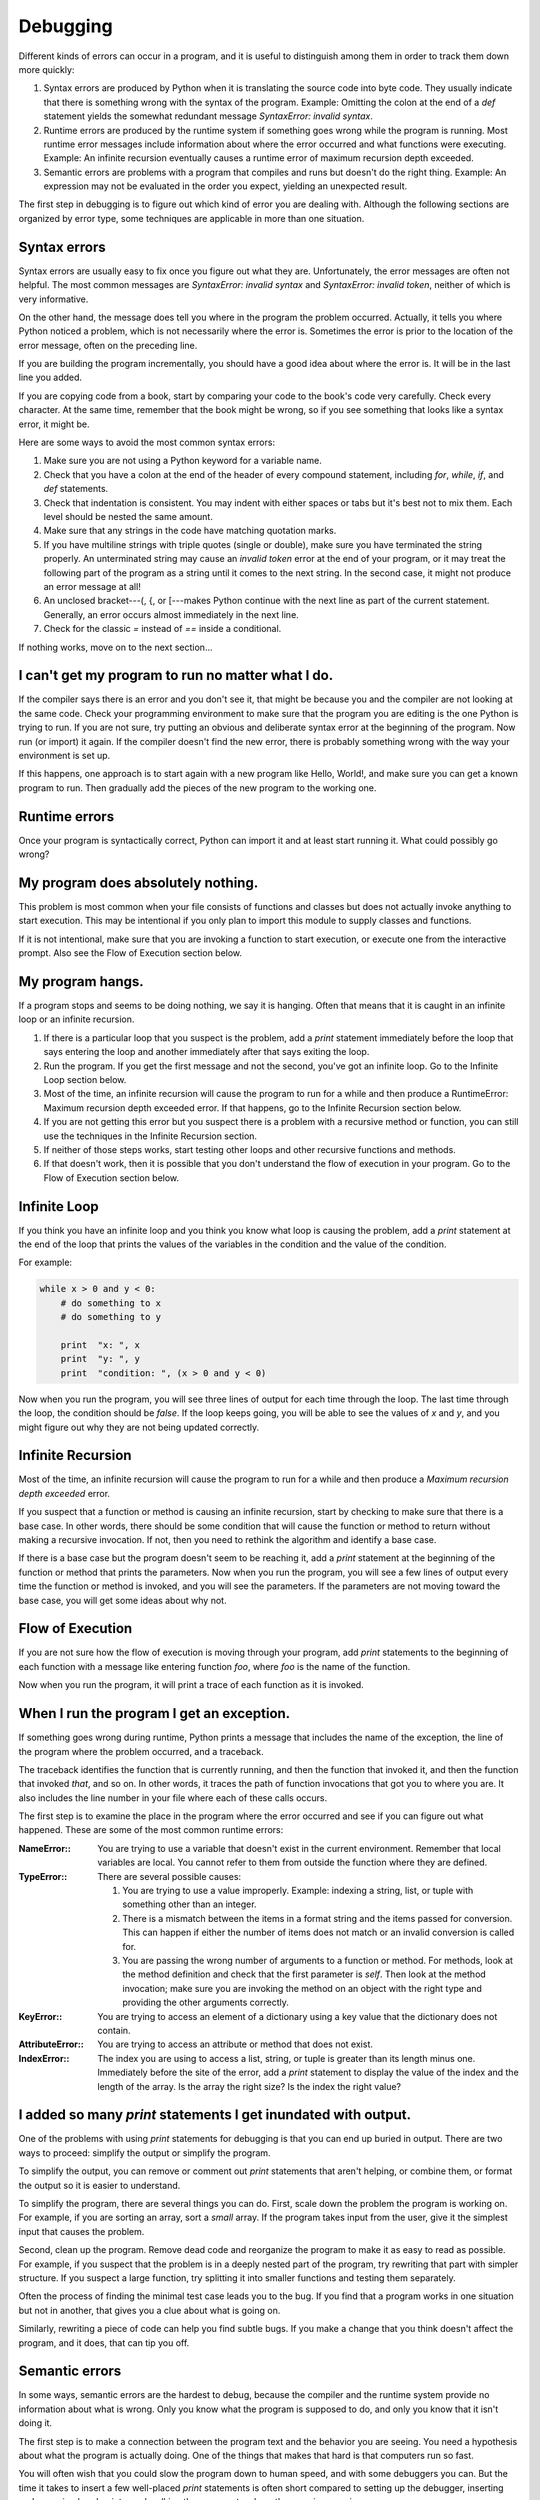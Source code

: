 


Debugging
=========

Different kinds of errors can occur in a program, and it is useful to
distinguish among them in order to track them down more quickly:


#. Syntax errors are produced by Python when it is translating the
   source code into byte code. They usually indicate that there is
   something wrong with the syntax of the program. Example: Omitting the
   colon at the end of a `def` statement yields the somewhat redundant
   message `SyntaxError: invalid syntax`.
#. Runtime errors are produced by the runtime system if something goes
   wrong while the program is running. Most runtime error messages
   include information about where the error occurred and what functions
   were executing. Example: An infinite recursion eventually causes a
   runtime error of maximum recursion depth exceeded.
#. Semantic errors are problems with a program that compiles and runs
   but doesn't do the right thing. Example: An expression may not be
   evaluated in the order you expect, yielding an unexpected result.


The first step in debugging is to figure out which kind of error you
are dealing with. Although the following sections are organized by
error type, some techniques are applicable in more than one situation.


Syntax errors
-------------

Syntax errors are usually easy to fix once you figure out what they
are. Unfortunately, the error messages are often not helpful. The most
common messages are `SyntaxError: invalid syntax` and `SyntaxError:
invalid token`, neither of which is very informative.

On the other hand, the message does tell you where in the program the
problem occurred. Actually, it tells you where Python noticed a
problem, which is not necessarily where the error is. Sometimes the
error is prior to the location of the error message, often on the
preceding line.

If you are building the program incrementally, you should have a good
idea about where the error is. It will be in the last line you added.

If you are copying code from a book, start by comparing your code to
the book's code very carefully. Check every character. At the same
time, remember that the book might be wrong, so if you see something
that looks like a syntax error, it might be.

Here are some ways to avoid the most common syntax errors:


#. Make sure you are not using a Python keyword for a variable name.
#. Check that you have a colon at the end of the header of every
   compound statement, including `for`, `while`, `if`, and `def`
   statements.
#. Check that indentation is consistent. You may indent with either
   spaces or tabs but it's best not to mix them. Each level should be
   nested the same amount.
#. Make sure that any strings in the code have matching quotation
   marks.
#. If you have multiline strings with triple quotes (single or
   double), make sure you have terminated the string properly. An
   unterminated string may cause an `invalid token` error at the end of
   your program, or it may treat the following part of the program as a
   string until it comes to the next string. In the second case, it might
   not produce an error message at all!
#. An unclosed bracket---(, {, or [---makes Python continue with the
   next line as part of the current statement. Generally, an error occurs
   almost immediately in the next line.
#. Check for the classic `=` instead of `==` inside a conditional.


If nothing works, move on to the next section...


I can't get my program to run no matter what I do.
--------------------------------------------------

If the compiler says there is an error and you don't see it, that
might be because you and the compiler are not looking at the same
code. Check your programming environment to make sure that the program
you are editing is the one Python is trying to run. If you are not
sure, try putting an obvious and deliberate syntax error at the
beginning of the program. Now run (or import) it again. If the
compiler doesn't find the new error, there is probably something wrong
with the way your environment is set up.

If this happens, one approach is to start again with a new program
like Hello, World!, and make sure you can get a known program to run.
Then gradually add the pieces of the new program to the working one.


Runtime errors
--------------

Once your program is syntactically correct, Python can import it and
at least start running it. What could possibly go wrong?


My program does absolutely nothing.
-----------------------------------

This problem is most common when your file consists of functions and
classes but does not actually invoke anything to start execution. This
may be intentional if you only plan to import this module to supply
classes and functions.

If it is not intentional, make sure that you are invoking a function
to start execution, or execute one from the interactive prompt. Also
see the Flow of Execution section below.


My program hangs.
-----------------

If a program stops and seems to be doing nothing, we say it is
hanging. Often that means that it is caught in an infinite loop or an
infinite recursion.


#. If there is a particular loop that you suspect is the problem, add
   a `print` statement immediately before the loop that says entering the
   loop and another immediately after that says exiting the loop.
#. Run the program. If you get the first message and not the second,
   you've got an infinite loop. Go to the Infinite Loop section below.
#. Most of the time, an infinite recursion will cause the program to
   run for a while and then produce a RuntimeError: Maximum recursion
   depth exceeded error. If that happens, go to the Infinite Recursion
   section below.
#. If you are not getting this error but you suspect there is a
   problem with a recursive method or function, you can still use the
   techniques in the Infinite Recursion section.
#. If neither of those steps works, start testing other loops and
   other recursive functions and methods.
#. If that doesn't work, then it is possible that you don't understand
   the flow of execution in your program. Go to the Flow of Execution
   section below.



Infinite Loop
-------------

If you think you have an infinite loop and you think you know what
loop is causing the problem, add a `print` statement at the end of the
loop that prints the values of the variables in the condition and the
value of the condition.

For example:

.. sourcecode:: python

    
    while x > 0 and y < 0:
        # do something to x
        # do something to y
       
        print  "x: ", x
        print  "y: ", y
        print  "condition: ", (x > 0 and y < 0)


Now when you run the program, you will see three lines of output for
each time through the loop. The last time through the loop, the
condition should be `false`. If the loop keeps going, you will be able
to see the values of `x` and `y`, and you might figure out why they
are not being updated correctly.


Infinite Recursion
------------------

Most of the time, an infinite recursion will cause the program to run
for a while and then produce a `Maximum recursion depth exceeded`
error.

If you suspect that a function or method is causing an infinite
recursion, start by checking to make sure that there is a base case.
In other words, there should be some condition that will cause the
function or method to return without making a recursive invocation. If
not, then you need to rethink the algorithm and identify a base case.

If there is a base case but the program doesn't seem to be reaching
it, add a `print` statement at the beginning of the function or method
that prints the parameters. Now when you run the program, you will see
a few lines of output every time the function or method is invoked,
and you will see the parameters. If the parameters are not moving
toward the base case, you will get some ideas about why not.


Flow of Execution
-----------------

If you are not sure how the flow of execution is moving through your
program, add `print` statements to the beginning of each function with
a message like entering function `foo`, where `foo` is the name of the
function.

Now when you run the program, it will print a trace of each function
as it is invoked.


When I run the program I get an exception.
------------------------------------------

If something goes wrong during runtime, Python prints a message that
includes the name of the exception, the line of the program where the
problem occurred, and a traceback.

The traceback identifies the function that is currently running, and
then the function that invoked it, and then the function that invoked
*that*, and so on. In other words, it traces the path of function
invocations that got you to where you are. It also includes the line
number in your file where each of these calls occurs.

The first step is to examine the place in the program where the error
occurred and see if you can figure out what happened. These are some
of the most common runtime errors:

:NameError:: You are trying to use a variable that doesn't exist in
  the current environment. Remember that local variables are local. You
  cannot refer to them from outside the function where they are defined.
:TypeError:: There are several possible causes:

    #. You are trying to use a value improperly. Example: indexing a
       string, list, or tuple with something other than an integer.
    #. There is a mismatch between the items in a format string and the
       items passed for conversion. This can happen if either the number of
       items does not match or an invalid conversion is called for.
    #. You are passing the wrong number of arguments to a function or
       method. For methods, look at the method definition and check that the
       first parameter is `self`. Then look at the method invocation; make
       sure you are invoking the method on an object with the right type and
       providing the other arguments correctly.

:KeyError:: You are trying to access an element of a dictionary using
  a key value that the dictionary does not contain.
:AttributeError:: You are trying to access an attribute or method that
  does not exist.
:IndexError:: The index you are using to access a list, string, or
  tuple is greater than its length minus one. Immediately before the
  site of the error, add a `print` statement to display the value of the
  index and the length of the array. Is the array the right size? Is the
  index the right value?



I added so many `print` statements I get inundated with output.
---------------------------------------------------------------

One of the problems with using `print` statements for debugging is
that you can end up buried in output. There are two ways to proceed:
simplify the output or simplify the program.

To simplify the output, you can remove or comment out `print`
statements that aren't helping, or combine them, or format the output
so it is easier to understand.

To simplify the program, there are several things you can do. First,
scale down the problem the program is working on. For example, if you
are sorting an array, sort a *small* array. If the program takes input
from the user, give it the simplest input that causes the problem.

Second, clean up the program. Remove dead code and reorganize the
program to make it as easy to read as possible. For example, if you
suspect that the problem is in a deeply nested part of the program,
try rewriting that part with simpler structure. If you suspect a large
function, try splitting it into smaller functions and testing them
separately.

Often the process of finding the minimal test case leads you to the
bug. If you find that a program works in one situation but not in
another, that gives you a clue about what is going on.

Similarly, rewriting a piece of code can help you find subtle bugs. If
you make a change that you think doesn't affect the program, and it
does, that can tip you off.


Semantic errors
---------------

In some ways, semantic errors are the hardest to debug, because the
compiler and the runtime system provide no information about what is
wrong. Only you know what the program is supposed to do, and only you
know that it isn't doing it.

The first step is to make a connection between the program text and
the behavior you are seeing. You need a hypothesis about what the
program is actually doing. One of the things that makes that hard is
that computers run so fast.

You will often wish that you could slow the program down to human
speed, and with some debuggers you can. But the time it takes to
insert a few well-placed `print` statements is often short compared to
setting up the debugger, inserting and removing breakpoints, and
walking the program to where the error is occurring.


My program doesn't work.
------------------------

You should ask yourself these questions:


#. Is there something the program was supposed to do but which doesn't
   seem to be happening? Find the section of the code that performs that
   function and make sure it is executing when you think it should.
#. Is something happening that shouldn't? Find code in your program
   that performs that function and see if it is executing when it
   shouldn't.
#. Is a section of code producing an effect that is not what you
   expected? Make sure that you understand the code in question,
   especially if it involves invocations to functions or methods in other
   Python modules. Read the documentation for the functions you invoke.
   Try them out by writing simple test cases and checking the results.


In order to program, you need to have a mental model of how programs
work. If you write a program that doesn't do what you expect, very
often the problem is not in the program; it's in your mental model.

The best way to correct your mental model is to break the program into
its components (usually the functions and methods) and test each
component independently. Once you find the discrepancy between your
model and reality, you can solve the problem.

Of course, you should be building and testing components as you
develop the program. If you encounter a problem, there should be only
a small amount of new code that is not known to be correct.


I've got a big hairy expression and it doesn't do what I expect.
----------------------------------------------------------------

Writing complex expressions is fine as long as they are readable, but
they can be hard to debug. It is often a good idea to break a complex
expression into a series of assignments to temporary variables.

For example:

.. sourcecode:: python

    
    self.hands[i].addCard (self.hands[self.findNeighbor(i)].popCard())


This can be rewritten as:

.. sourcecode:: python

    
    neighbor = self.findNeighbor (i)
    pickedCard = self.hands[neighbor].popCard()
    self.hands[i].addCard (pickedCard)


The explicit version is easier to read because the variable names
provide additional documentation, and it is easier to debug because
you can check the types of the intermediate variables and display
their values.

Another problem that can occur with big expressions is that the order
of evaluation may not be what you expect. For example, if you are
translating the expression `x/2pi` into Python, you might write:

.. sourcecode:: python

    
    y = x / 2 * math.pi;


That is not correct because multiplication and division have the same
precedence and are evaluated from left to right. So this expression
computes `(x/2)pi`.

A good way to debug expressions is to add parentheses to make the
order of evaluation explicit:

.. sourcecode:: python

    
    y = x / (2 * math.pi);


Whenever you are not sure of the order of evaluation, use parentheses.
Not only will the program be correct (in the sense of doing what you
intended), it will also be more readable for other people who haven't
memorized the rules of precedence.


I've got a function or method that doesn't return what I expect.
----------------------------------------------------------------

If you have a `return` statement with a complex expression, you don't
have a chance to print the `return` value before returning. Again, you
can use a temporary variable. For example, instead of:

.. sourcecode:: python

    
    return self.hands[i].removeMatches()


you could write:

.. sourcecode:: python

    
    count = self.hands[i].removeMatches()
    return count


Now you have the opportunity to display the value of `count` before
returning.


I'm really, really stuck and I need help.
-----------------------------------------

First, try getting away from the computer for a few minutes. Computers
emit waves that affect the brain, causing these effects:


#. Frustration and/or rage.
#. Superstitious beliefs ( the computer hates me ) and magical
   thinking ( the program only works when I wear my hat backward ).
#. Random-walk programming (the attempt to program by writing every
   possible program and choosing the one that does the right thing).


If you find yourself suffering from any of these symptoms, get up and
go for a walk. When you are calm, think about the program. What is it
doing? What are some possible causes of that behavior? When was the
last time you had a working program, and what did you do next?

Sometimes it just takes time to find a bug. We often find bugs when we
are away from the computer and let our minds wander. Some of the best
places to find bugs are trains, showers, and in bed, just before you
fall asleep.


No, I really need help.
-----------------------

It happens. Even the best programmers occasionally get stuck.
Sometimes you work on a program so long that you can't see the error.
A fresh pair of eyes is just the thing.

Before you bring someone else in, make sure you have exhausted the
techniques described here. Your program should be as simple as
possible, and you should be working on the smallest input that causes
the error. You should have `print` statements in the appropriate
places (and the output they produce should be comprehensible). You
should understand the problem well enough to describe it concisely.

When you bring someone in to help, be sure to give them the
information they need:


#. If there is an error message, what is it and what part of the
   program does it indicate?
#. What was the last thing you did before this error occurred? What
   were the last lines of code that you wrote, or what is the new test
   case that fails?
#. What have you tried so far, and what have you learned?


When you find the bug, take a second to think about what you could
have done to find it faster. Next time you see something similar, you
will be able to find the bug more quickly.

Remember, the goal is not just to make the program work. The goal is
to learn how to make the program work.


